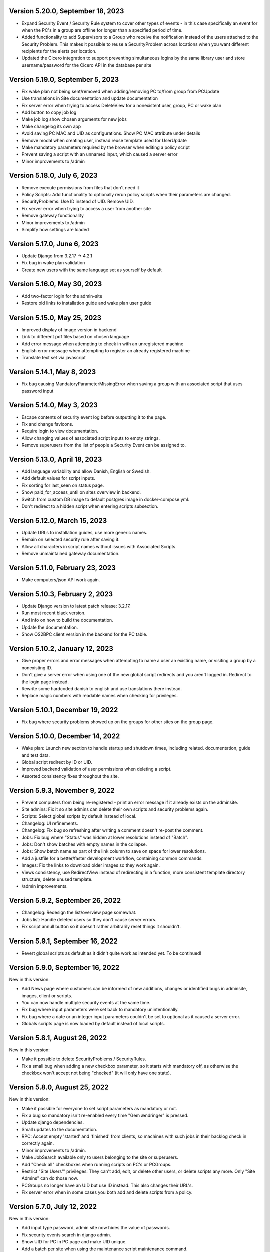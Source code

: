 Version 5.20.0, September 18, 2023
----------------------------------

- Expand Security Event / Security Rule system to cover other types of events - in this case specifically an event for when the PC's in
  a group are offline for longer than a specified period of time.
- Added functionality to add Supervisors to a Group who receive the notification instead of the users attached to the
  Security Problem. This makes it possible to reuse a SecurityProblem across locations when you want different recipients for
  the alerts per location.
- Updated the Cicero integration to support preventing simultaneous logins by the same library user and store username/password
  for the Cicero API in the database per site


Version 5.19.0, September 5, 2023
---------------------------------

- Fix wake plan not being sent/removed when adding/removing PC to/from group from PCUpdate
- Use translations in Site documentation and update documentation
- Fix server error when trying to access DeleteView for a nonexistent user, group, PC or wake plan
- Add button to copy job log
- Make job log show chosen arguments for new jobs
- Make changelog its own app
- Avoid saving PC MAC and UID as configurations. Show PC MAC attribute under details
- Remove modal when creating user, instead reuse template used for UserUpdate
- Make mandatory parameters required by the browser when editing a policy script
- Prevent saving a script with an unnamed input, which caused a server error
- Minor improvements to /admin

Version 5.18.0, July 6, 2023
----------------------------

- Remove execute permissions from files that don't need it
- Policy Scripts: Add functionality to optionally rerun policy scripts when their parameters are changed.
- SecurityProblems: Use ID instead of UID. Remove UID.
- Fix server error when trying to access a user from another site
- Remove gateway functionality
- Minor improvements to /admin
- Simplify how settings are loaded

Version 5.17.0, June 6, 2023
----------------------------

- Update Django from 3.2.17 -> 4.2.1
- Fix bug in wake plan validation
- Create new users with the same language set as yourself by default

Version 5.16.0, May 30, 2023
----------------------------

- Add two-factor login for the admin-site
- Restore old links to installation guide and wake plan user guide

Version 5.15.0, May 25, 2023
----------------------------

- Improved display of image version in backend
- Link to different pdf files based on chosen language
- Add error message when attempting to check in with an unregistered machine
- English error message when attempting to register an already registered machine
- Translate text set via javascript

Version 5.14.1, May 8, 2023
---------------------------

- Fix bug causing MandatoryParameterMissingError when saving a group with an associated script that uses password input

Version 5.14.0, May 3, 2023
---------------------------

- Escape contents of security event log before outputting it to the page.
- Fix and change favicons.
- Require login to view documentation.
- Allow changing values of associated script inputs to empty strings.
- Remove superusers from the list of people a Security Event can be assigned to.


Version 5.13.0, April 18, 2023
------------------------------

- Add language variability and allow Danish, English or Swedish.
- Add default values for script inputs.
- Fix sorting for last_seen on status page.
- Show paid_for_access_until on sites overview in backend.
- Switch from custom DB image to default postgres image in docker-compose.yml.
- Don't redirect to a hidden script when entering scripts subsection.

Version 5.12.0, March 15, 2023
------------------------------

- Update URLs to installation guides, use more generic names.
- Remain on selected security rule after saving it.
- Allow all characters in script names without issues with Associated Scripts.
- Remove unmaintained gateway documentation.

Version 5.11.0, February 23, 2023
---------------------------------

- Make computers/json API work again.

Version 5.10.3, February 2, 2023
--------------------------------

- Update Django version to latest patch release: 3.2.17.
- Run most recent black version.
- And info on how to build the documentation.
- Update the documentation.
- Show OS2BPC client version in the backend for the PC table.

Version 5.10.2, January 12, 2023
--------------------------------

- Give proper errors and error messages when attempting to name a user an existing name, or visiting a
  group by a nonexisting ID.
- Don't give a server error when using one of the new global script redirects and you aren't logged in.
  Redirect to the login page instead.
- Rewrite some hardcoded danish to english and use translations there instead.
- Replace magic numbers with readable names when checking for privileges.

Version 5.10.1, December 19, 2022
---------------------------------

- Fix bug where security problems showed up on the groups for other sites on the group page.

Version 5.10.0, December 14, 2022
---------------------------------

- Wake plan: Launch new section to handle startup and shutdown times, including related.
  documentation, guide and test data.
- Global script redirect by ID or UID.
- Improved backend validation of user permissions when deleting a script.
- Assorted consistency fixes throughout the site.

Version 5.9.3, November 9, 2022
---------------------------------

- Prevent computers from being re-registered - print an error message if it already exists on the adminsite.
- Site admins: Fix it so site admins can delete their own scripts and security problems again.
- Scripts: Select global scripts by default instead of local.
- Changelog: UI refinements.
- Changelog: Fix bug so refreshing after writing a comment doesn't re-post the comment.
- Jobs: Fix bug where "Status" was hidden at lower resolutions instead of "Batch".
- Jobs: Don't show batches with empty names in the collapse.
- Jobs: Show batch name as part of the link column to save on space for lower resolutions.
- Add a justfile for a better/faster development workflow, containing common commands.
- Images: Fix the links to download older images so they work again.
- Views consistency, use RedirectView instead of redirecting in a function, more consistent template directory
  structure, delete unused template.
- /admin improvements.


Version 5.9.2, September 26, 2022
---------------------------------

- Changelog: Redesign the list/overview page somewhat.
- Jobs list: Handle deleted users so they don't cause server errors.
- Fix script annull button so it doesn't rather arbitrarily reset things it shouldn't.

Version 5.9.1, September 16, 2022
---------------------------------

- Revert global scripts as default as it didn't quite work as intended yet.
  To be continued!

Version 5.9.0, September 16, 2022
---------------------------------

New in this version:

- Add News page where customers can be informed of new additions,
  changes or identified bugs in adminsite, images, client or scripts.
- You can now handle multiple security events at the same time.
- Fix bug where input parameters were set back to mandatory unintentionally.
- Fix bug where a date or an integer input parameters couldn't be set to
  optional as it caused a server error.
- Globals scripts page is now loaded by default instead of local scripts.

Version 5.8.1, August 26, 2022
------------------------------

New in this version:

- Make it possible to delete SecurityProblems / SecurityRules.
- Fix a small bug when adding a new checkbox parameter, so it starts with
  mandatory off, as otherwise the checkbox won't accept not being "checked"
  (it will only have one state).

Version 5.8.0, August 25, 2022
------------------------------

New in this version:

- Make it possible for everyone to set script parameters as mandatory or not.
- Fix a bug so mandatory isn't re-enabled every time "Gem ændringer" is
  pressed.
- Update django dependencies.
- Small updates to the documentation.
- RPC: Accept empty 'started' and 'finished' from clients, so machines with
  such jobs in their backlog check in correctly again.
- Minor improvements to /admin.
- Make JobSearch available only to users belonging to the site or superusers.
- Add "Check all" checkboxes when running scripts on PC's or PCGroups.
- Restrict "Site Users'" privileges: They can't add, edit, or delete other
  users, or delete scripts any more.
  Only "Site Admins" can do those now.
- PCGroups no longer have an UID but use ID instead. This also changes their
  URL's.
- Fix server error when in some cases you both add and delete scripts from
  a policy.

Version 5.7.0, July 12, 2022
----------------------------

New in this version:

- Add input type password, admin site now hides the value of passwords.
- Fix security events search in django admin.
- Show UID for PC in PC page and make UID unique.
- Add a batch per site when using the maintenance script maintenance command.
- Fix to remove redudant filename for policy scripts.

Version 5.6.5, June 28, 2022
----------------------------

New in this version:

- Allow pushing security events with different date formats
  (for example with or without seconds).
- Make associated scripts easily editable in Django Admin.

Version 5.6.4, June 21, 2022
----------------------------

New in this version:

- Add password input field for scripts.
- Refactor rpc.get_instructions for increased readability and performance.
- Fix Cicero pincode input to allow leading zeroes.
- Small fixes to Fixtures, Django admin and Job view.

Version 5.6.3, June 8, 2022
---------------------------

New in this version:

- Add maintenance script support (scripts run as superuser).
- Add a database index on PC uid field.
- Move print_db_files management command to the correct place.
- Remove flake8 from linters.

Version 5.6.2, June 2, 2022
---------------------------

New in this version:

- Make PCGroup uid unique.
- Make PCGroupAdmin nicer.

Version 5.6.1, June 2, 2022
---------------------------

New in this version:

- Add custom error pages (403, 404, 500).

Version 5.6.0, May 30, 2022
---------------------------

New in this version:

- Security events: The log will henceforth be empty: Indicate this.
  better than a blank space.
- Security events: Show both occurred and received times.
- Security events: /admin/ improvements to security events.
- Fix batch names: Leave empty unless it's an associated script.
- Fix security problem links to its added groups.
- Security issue: Deny access to viewing computers of other sites.
- Security issue: Deny access to viewing local scripts of other sites.
- push_security_events: ignore nonsensical events and log them.
- Make securityproblem UID globally unique.
- Remove null from TextFields and CharFields.

Version 5.5.1, May 3, 2022
--------------------------

New in this version:

- Add time inputtype.
- Make date inputtype a date instead of date and time.
- Send script names to clients running them.

Version 5.4.2, April 12, 2022
-----------------------------

New in this version:

- Fix sorting of computer name on Status page.
- Add totals above picklists in Computere and Grupper.

Version 5.4.1, April 1, 2022
----------------------------

New in this version:

- Reordering policy scripts is now possible.
- Add link from Jobs page to PC.
- Add created field for Site and Jobs, display it for PCs and Jobs.
- More info on Sites overview.
- Remove author field.

Version 5.3.1, March 21, 2022
-----------------------------

New in this version:

- Make Versions page render correctly.
- Update Django version.

Version 5.3.0, January 26, 2022
-------------------------------

New in this version:

- Run black on the python codebase.
- Setup black in the pipeline.
- Two factor authentication page created.
- Picklists: selected elements are now links instead of just plaintext.
- Jobs: improved job restart UX with name and computer instead of ID.
- Status: count online/all_pcs instead of online/activated.
- Image versions: Redesign page.
- Add checkbox input type.
- Fix AssociatedScriptParameters being added when new ScriptParameters.
  are added to a script.
- Fix link to Configuration documentation.
- Make AssociatedScriptParameters that are files easily downloadable.


Version 5.2.1, January 3, 2022
------------------------------

Hotfix:

- Added SERVER_EMAIL in settings to enable crash email.


Version 5.2.0, November 25, 2021
--------------------------------

New in this version:

- Added RPC endpoint for citizen/audience login for integration with a
  third-party authentication system like Cicero (e.g.).
- Added Citizen model to represent logged-in citizens.
- Site edit restored in frontend - this allows library users to change
  user login & quarantine durations.
- Site ID no longer displayed in configuration.
- Performance: Packages, package lists and distributions are removed.
- Upgraded to Django 3.2.9 - newer versions of a lot of other packages
  as well.

Version 5.1.1, October 20, 2021
-------------------------------

New in this version:

- Fix bug making it difficult to add policy scripts

Version 5.1.0, October 20, 2021
-------------------------------

New in this version:

- Fix bug not allowing script running on groups
- Fix bug not allowing job restart or copy-pasting the log
- Fix hover on pagination buttons, now indicating they're clickable
- Fix add new policy script, so clicking on the local/global badge adds the script as well.
- Wider, more readable job log window
- Scroll in job log and policy script search windows instead of the entire page
- Add information about online/offline, active/inactive computers on status page
  Related: For pcs that aren't activated, don't show the status instead of showing "Offline".
- /admin/ improments to AssociatedScripts and Configurations

Version 5.0.0, August 8, 2021
-----------------------------

New in this version:

- Overhaul user interface.
- Add pagination on Jobs and SecurityEvents.
- Add Script categories.
- Overhaul Script model (created by, updated by, maintained by magenta, author fields).
- Add Script search.
- Make local scripts deletable.
- Make groups deleteable.
- Add Django admin improvements (jobs run per script, number of computers per site etc.).
- Add generic Magenta login page.
- Remove create, update, delete capabilities for Sites.
- Overhaul documentation.
- Update translations
- Update jQuery to 3.5.1.
- Update Bootstrap to version 5.


Version 4.3.2, June 30, 2021
----------------------------

New in this version:

- Fixed bug allowing users to be deleted even if they've
  run a script or have been assigned a security issue.
- Add reference in README to Read the Docs documentation

Version 4.3.1, June 21, 2021
----------------------------

New in this version:

- Prevent users from seeing local scripts on other sites.
- Enable setting of Google Cloud Storage custom endpoint.
- Avoid crash (HTTP 500) on /sites/ URL when not logged in.


Version 4.3.0, May 11, 2021
---------------------------

New in this version:

- Allow users to be on multiple sites so they don't need to have more
  than one login.
- Fixed bug so that user type can now be changed in GUI.
- Fix failing documentation links.
- Update technical documentation and move it to Read The Docs.
- Improved site information in admin site.


Version 4.2.0, April 9, 2021
----------------------------

New in this version:

- "BibOS" renamed to "OS2borgerPC" everywhere.
- Packages functionality removed from front end.
- Navigation error when deleting PC fixed.
- django-extensions added for shell-plus capabilities.
- Avoid file clashes in Google Cloud Storage.
- Security fix: Django upgraded to version 3.1.8.


Version 4.1.6, January 28, 2021
-------------------------------

New in this version:

- Proper setup of logging - adjustable log level to stdout, ERROR and above
  always emailed to admins.
- A number of crashes (HTTP 500) on missing resources fixed (return 404 instead).


Version 4.1.5, January 27, 2021
-------------------------------

New in this version:

- Files from Google data buckets (MEDIA_ROOT) are served with
  signed-urls.


Version 4.1.4, January 25, 2021
-------------------------------

New in this version:

- Collectstatic is run at build time, not at startup.


Version 4.1.3, January 21, 2021
-------------------------------

New in this version:

- Don't crash (HTTP 500) if script code is not found - allow user to reupload.
- Fix handling of paths to MEDIA_ROOT in Docker image.
- Standardize handling of static media (CSS, Javascript, etc.).


Version 4.1.2, January 19, 2021
-------------------------------

New in this version:

- Application crashes if DB not correctly configured or mandatory
  settings are absent.
- Support for Google Cloud Storage.
- Ensure that ALLOWED_HOSTS is a list.
- Set 2s timeout for database connections.


Version 4.1.1, January 12, 2021
-------------------------------

New in this version:

- Fixed bug in CI script.


Version 4.1.0, January 12, 2021
-------------------------------

New in this version:

- Server now to be deployed with Docker.
- Gitlab CI added, including automatic build and push of new Docker images.
- Development environment with docker-compose.
- Documentation updated accordingly.
- Deprecated installation methods removed.


Version 4.0.0, December 10, 2020
--------------------------------

New in this version:

- Support for image versions in admin system.
- Upgraded to Python 3.8 and Django 3.1.4.
- Client: Replaced the lock file logic to better support failure
  recovery.


Version 3.1.3, October 18, 2019
-------------------------------

Bugfix release. Fixed in this version:

- #27486: Policy scripts are now executed when a borgerpc is added to a group through the computer-view.
- #30173: Scripts parameters are now being saved in the right order, to avoid integrityerror.
- #30520: All documentation pages are accessible again.
- #31066: Forward slashes in group names are now supported.


Version 3.1.2.1, June 27, 2019
------------------------------

Infrastructural release. Fixed in this version:

- #27325: Deploying new versions should no longer result in migration conflicts


Version 3.1.1, March 25, 2019
-----------------------------

Minor bugfix release. Fixed in this version:

- #23873: The assignee list for security warnings is now a list of site users rather than system users
- #27408: The script list used when constructing a group policy is now in alphabetical order
- #27432: Policy script file parameter validation no longer demands that files be re-uploaded


Version 3.1.0, February 25, 2019
--------------------------------

- Support for associating scripts with groups (policies)
- Logging out of the admin system now works more reliably
- Users with staff access no longer have access to other sites' user information
- Bumped the bibos_client version to 0.0.5.0:
  - To support policies, clients now run scripts in a predictable order
  - Clients now send their bibos_client version to the administration system
- Bumped the bibos_utils version to 0.0.3.1:
  - A bug that could occasionally clear client configuration files has been fixed


Version 3.0.1, January 16, 2019
-------------------------------

- json data exposing existing computers on a given site can now be reached from %domain%/%site_id%/computers/json/


Version 3.0.0.3, Juli 02, 2018
------------------------------

Hotfix. New in this version:

 - Empty strings should only be used when checking input-fields


Version 3.0.0.2, Juni 28, 2018
------------------------------

Hotfix. New in this version:

 - Make the input-fields work again in script parameters


Version 3.0.0.1, Juni 13, 2018
------------------------------

Hotfix. New in this version:

 - Fix error in login
 - Correct the var path
 - Make bibos_client upgrade and remove netifaces requirement


Version 3.0.0, Juni 5, 2018
---------------------------

- Python 3 and Django 1.11 compatible code (admin-site)
- “Removal” of the upgrade management
- Jobs are now associated with a user
- UID is generated on the admin side
- settings.py uses an environment-file to differentiate dev/prod
- Post install script added for development

Version 2.3.3.1, February 23, 2017
----------------------------------

Hotfix. New in this version:

- Bumped bibos_client number to 0.3.2


Version 2.3.3, February 23, 2017
--------------------------------

- Ubuntu 16.04 is added as a closed distribution.


Version 2.3.2, October 24, 2016
-------------------------------

- If no network connection, lock for jobmanager is released.
- Documentation has been added, describing that the system is not
  showing security events until after the computer package list
  has been uploaded.
- Lokationsfeldt er blevet tilføjet til computerne, og dato format
  ændret til dansk.


Version 2.3.1, September 22, 2016
---------------------------------

- Backwards compatibility: If security dir is missing, security is ignored.
- Migrations committed, WSGI script is fixed.
- Performance improvements (don't load all jobs and batches)
- Technical documentation was broken after upgrade to Django 1.8.
- Allow one security script to work with several rules.
- The version number for the bibos_client is bumped to 0.0.3.1.


Version 2.3.0, June 30, 2016
----------------------------

- Security warnings are added - a whole new subsystem which can generate
  warnings about suspicious activity on the client computers. It is
  possible to create security scripts, which will run on the clients,
  detect events and create corresponding security warnings. It is
  possible to see a list of active computers & thus to detect if the
  admin system has lost contact to certain computers, which my be used
  to wrong purposes.
- Bug in date format is fixed.
- System is upgraded to Django 1.8.
- The version number for the bibos_client is bumped to 0.0.3.0. It now
  supports the security warning subsystem.


Version 2.2.5.1,  April 6, 2016
-------------------------------

Hotfix. New in this version:

- Add LoginRequired mixin to the PC Update view.


Version 2.2.5.1,  March 21, 2016
--------------------------------

Hotfix. New in this version:

- The version number for the bibos_client is bumped to 0.0.2.6.


Version 2.2.5,  March 21, 2016
------------------------------

New in this version:

- Upon registration to the admin system, the bibos client tries to auto
  detect the operating system so the correct distribution will be chosen.


Version 2.2.4,  June 13, 2014
-----------------------------

Rollback of model changes in hotfix 2.2.3.2, retain failed upgrade management.

- The model changes, i.e. the bookkeeping with added and removed packages,
  caused serious performance problems. These have been rolled back.
- The changes that set "pending upgrade" packages back to "upgrade possible",
  i.e. to avoid automatic generation of new job upon failure, has been
  retained. This solves the problem the libraries were having in practise.

This version should be considered stable. At the time of writing, we're not
aware of any serious issues.


Version 2.2.3.1,  June 3, 2014
------------------------------

Hotfix. New in this version:

- During update of package info, clear lists of submitted packages instead of
  cycling through them. Note, this is an optimistic strategy. The goal is to
  avoid the catastrophic performance problems which were presumably due to the
  recalculation of these lists against all installed packages.


Version 2.2.3,  May 28, 2014
----------------------------

New in this version:

- Prevent package upgrades from looping upon failure. This is done by removing
  submitted package upgrades from the "to upgrade" list, so they're not picked
  up next time the job manager runs.


Version 2.2.2, February 4, 2014
-------------------------------

New in this version:

- Fixed type bug (comparison between integers and strings) which caused the
  performance issue to regress (ticket #9611).


Version 2.2.1, February 3, 2014
-------------------------------
New in this version:

- Package lists are only synchronized between client and server if number of
  updates changes (solves performance issue cf. ticket #9611).
- Design bug when adding to long list of groups fixed, cf. ticket #9097.
- Crash when trying to sort job list under PC fixed (ticket #9548).
- Developer documentation updated and improved.


Version 2.2.0, December 27, 2013
--------------------------------
New in this version:

- Stale locks are avoided by introducing Unix-style file locking instead.
  Previously, a crashed job would leave a dangling log on the client computers,
  which in turn would cause the job manager to terminate immediately, because
  it thought that another instance was running. This meant that the admin
  system would lose all contact with the machine and the lock had to be removed
  manually for the admin system's control with it to resume - yielding bugs
  such as #9320. With the new locking style, a lock set by a process will always
  disappear when the process terminates. This means that crashing jobs can no
  longer cause a client computer to lose contact with the admin server.

This is the first "final release" following the critical bug fixes in the 2.1.*
series, and this version concludes the first phase of the BibOS Admin project.


Version 2.1.2, December 23, 2013
--------------------------------

New in this version:

- Performance problem in jobs list is solved by allowing user to choose between
  different lengths (cf. ticket #9301).
- Status label to be shown translated on PC job lists (ticket #9339).
- Stay on selected PC even if it's in the bottom of a very long list of
  computers (ticket #9342).


Version 2.1.1.3, December 17, 2013 (hotfix)
-------------------------------------------

New in this version:

- bibos-client fixed so that it always sends status info - not only when jobs
  are executed, cf. ticket #9634.
- Server fixed so that packages pending for installation are always installed,
  even if we ask the client to upgrade its package info - also cf. #9634.


Version 2.1.1.1, December 4, 2013
---------------------------------

New in this version:

- The system defined "wanted packages" as packages in the *distribution*
  plus/minus the packages that were explicitly added or removed through the
  admin interface. This means that packages that were installed manually or
  through a script on the individual computer would be removed because they
  were neither in the distribution nor in the add list, and packages in the
  distribution that were removed on the individual computer would be added.

  Since the gateway needs a number of packages that were not added through the
  admin interface, this means it was basically nuked as soon as the
  synchronization started working, as we've seen with ticket #9383.

  From now on, the system will define "wanted packages" as *all packages
  currently present on the machine* plus all packages explicitly added in the
  admin system, minus all packages explicitly removed through the admin system.

  This creates a new problem, namely that packages which were added (or removed)
  through a group will no longer be automatically removed (or added,
  respectively) when a computer is removed from the group. That should probably
  be dealt with by a special field which specifies whether a package was added
  through group membership and should be removed if it's no longer demanded by
  any group. This is a task for a future version of the system.


Version 2.1.1, November 25, 2013
--------------------------------

New in this version:

- File parameters were renamed when running scripts more than once, #9100.
- User interface bug would hide group list if a group had many computers in it,
  #9097.
- Major overhaul of user interface.
- Update synchronization improved (not fixed).


Version 2.1.0, October 11, 2013
-------------------------------

New in this version:

A lot of bugs have been fixed, and the design has been thoroughly
polished.

A brief summary:

- Spaces and other special characters are now allowed (though discouraged,
  in the case of spaces *strongly* discouraged) in URLs.
- JQuery is hosted locally and not loaded from another host.
- "System" site is added to host system scripts.
- Scripts to install LibreOffice 4 and Oracle's Java are added.
- The documentation has been finished.
- Technical documentation in source code is included on the admin site as
  well.
- Localization infrastructure is introduced to permit translation (currently
  Danish is only supported locale).
- Creative Commons Attribution-ShareAlike license has been added for
  the documentation.
- bibos-client has been changed to support wireless networks.
- System now supports fixed gateway/proxy configured by IP address, not just
  auto-detection.
- Computers may be deleted from the admin system.
- Only superadmins may edit global scripts.

Executive summary:

- Status moves from "beta" to "production".


Version 2.0.2, July 12, 2013
----------------------------

New in this version:

- Everything is functional now
- Status moves from "mockup" to beta

